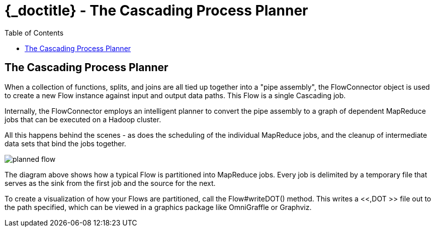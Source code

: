 :toc2:
:doctitle: {_doctitle} - The Cascading Process Planner

[[process-planner]]
== The Cascading Process Planner

When a collection of functions, splits, and joins are all tied up together into
a "pipe assembly", the FlowConnector object is used to create a new Flow
instance against input and output data paths. This Flow is a single Cascading
job.

Internally, the FlowConnector employs an intelligent planner to convert the pipe
assembly to a graph of dependent MapReduce jobs that can be executed on a Hadoop
cluster.

All this happens behind the scenes - as does the scheduling of the individual
MapReduce jobs, and the cleanup of intermediate data sets that bind the jobs
together.

image:images/planned-flow.svg[align="center"]

The diagram above shows how a typical Flow is partitioned into MapReduce jobs.
Every job is delimited by a temporary file that serves as the sink from the
first job and the source for the next.

To create a visualization of how your Flows are partitioned, call the
[classname]+Flow#writeDOT()+ method. This writes a <<,DOT >> file out to the
path specified, which can be viewed in a graphics package like OmniGraffle or
Graphviz.



/////////


In the case of Hadoop MapReduce, using the [classname]+HadoopFlowConnector+, the
DOT files also contain the intermediate [classname]+Tap+ instances created to
join MapReduce jobs together. Thus the branches between Tap instances are
effectively MapReduce jobs. See the [code]+Flow.writeStepsDOT()+ method to write
out all the MapReduce jobs that will be scheduled.

This information can also be misleading to what is actually happening per Map or
Reduce task cluster side. For a more detailed view of the data pipeline actually
executing on a given Map or Reduce task, set the "cascading.stream.dotfile.path"
property on the [classname]+FlowConnector+. This will write, cluster side, a DOT
representation of the current data pipeline path the current Map or Reduce task
is handling which is a function of which file(s) the Map or Reduce task are
reading and processing. And if multiple files, which files are being read to
which [classname]+HashJoin+ instances. It is recommended to use a relative path
like [code]+stepPlan/+.
